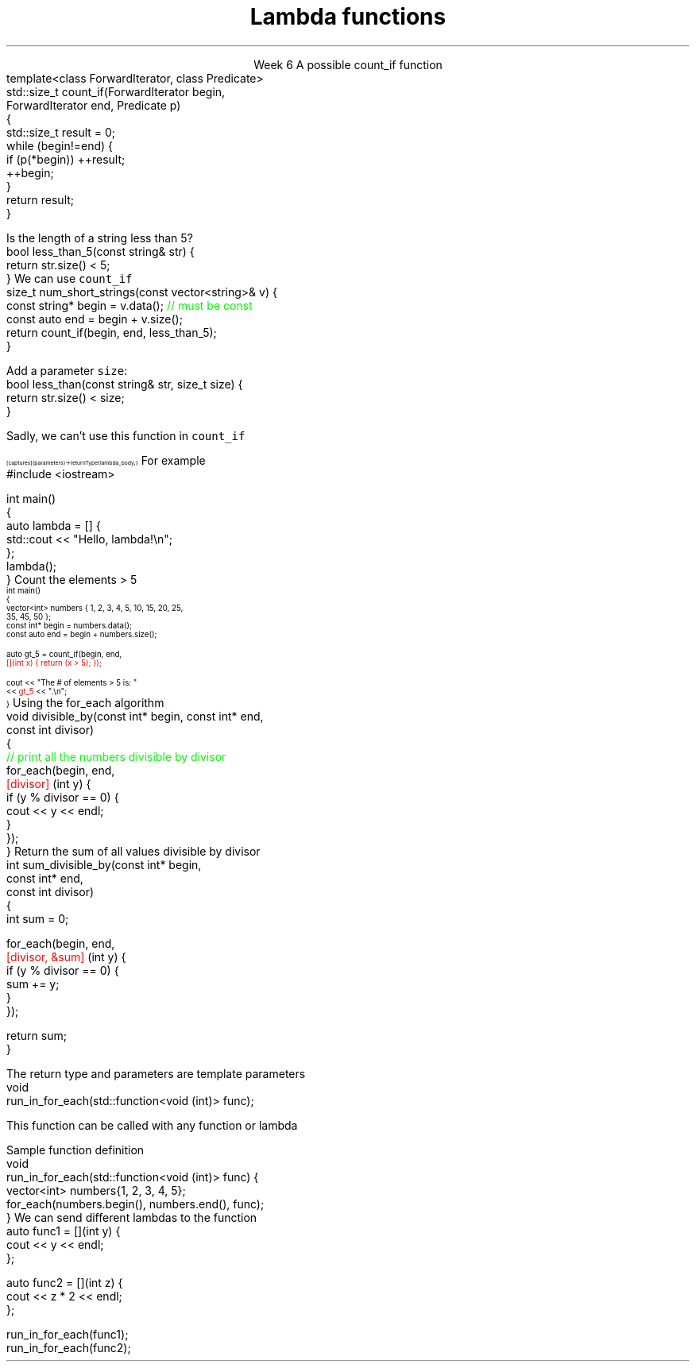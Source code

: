 
.TL
.gcolor blue
Lambda functions
.gcolor
.LP
.ce 1
Week 6
.SS Overview
.IT Lambda expressions
.i1 Motivation
.i1 Syntax
.i1 Usage
.IT std::function again
.SS Lambdas
.IT Motivation
.i1 Many functions in the STL take a function as an argument.
.i1 Suppose we want to count the number of short strings in a vector
.i2 There is a count_if function in the STL
.i2 Takes a range of pointers and a \fIpredicate\fR function
.i2s
A possible \*[c]count_if\*[r] function
.CW
  template<class ForwardIterator, class Predicate>
  std::size_t count_if(ForwardIterator begin,
                       ForwardIterator end, Predicate p)
  {
    std::size_t result = 0;
    while (begin!=end) {
      if (p(*begin)) ++result;
      ++begin;
    }
    return result;
  }
.R
.i2e
.bp
.IT If we define a predicate
.i1s
Is the length of a string less than 5?
.CW
  bool less_than_5(const string& str) {
    return str.size() < 5;
  }
.R
.i1e
.i1s
We can use \fCcount_if\fR 
.CW
  size_t num_short_strings(const vector<string>& v) {
    const string* begin = v.data(); \m[green]// must be const\m[]
    const auto end = begin + v.size();
    return count_if(begin, end, less_than_5);
  }
.R
.i1e
.IT We can write as many functions like this as we need
.i1 \fCless_than_10\fR, etc.
.IT Gets tedious quickly
.i1 And not very flexible 
.i2 Every new comparison is a recompile
.bp
.IT Goal
.i1 Avoid writing a new function for every value to compare
.i1 One possible solution
.i2s
Add a parameter \fCsize\fR:
.CW
  bool less_than(const string& str, size_t size) {
    return str.size() < size;
  }
.R

Sadly, we can't use this function in \fCcount_if\fR
.i2e
.IT The new function is arguably more generic
.i1 But we can't use our 'improved' \fCless_than\fR in \fCcount_if\fR
.i2 Predicate must be a \fIunary\fR function
.IT The improved function is less useful than the old
.i1 Even though we made it 'generic'
.IT We need a way to pass more than one parameter
.i1 to a function that can only take 1 parameter

.SS Lambda expressions
.IT Introduced in C++11
.i1 a.k.a closures, lambda functions, function literals, or just lambdas
.IT Lambda basic syntax
\s-8
.CW
  [ captures ] (parameters) -> returnType { lambda_body; }
.R
\s+8
.i1 Captures
.i2 Specify variables from the enclosing scope available for the lambda 
.i2 A capture clause is \fBalways\fR required
.i2 Use an empty clause, \fC[]\fR to capture nothing
.i1 Parameters
.i2 Parameters passed to the lambda.  Optional.
.SS Lambda Hello
.IT The 'hello world' of lambda expressions
.i1s
For example
.CW
  #include <iostream>
   
  int main()
  {
      auto lambda = [] { 
        std::cout << "Hello, lambda!\\n"; 
      };
      lambda();
  }
.R
.i1e
.SS Count_if again
.IT Now we can eliminate the second parameter
.i1s
Count the elements > 5
\s-4
.CW
  int main()
  {
    vector<int> numbers { 1, 2, 3, 4, 5, 10, 15, 20, 25,
                          35, 45, 50 };
    const int* begin = numbers.data();
    const auto end = begin + numbers.size();

    auto gt_5 = count_if(begin, end, 
                  \m[red][](int x) { return (x > 5); }); \m[]

    cout << "The # of elements > 5 is: "
         << \m[red]gt_5\m[] << ".\\n";
  }
.R
\s+4
.SS Captures
.IT Use variables from the enclosing scope
.i1s
Using the \*[c]for_each\*[r] algorithm
.CW
 void divisible_by(const int* begin, const int* end, 
                   const int divisor)
 {
   \m[green]// print all the numbers divisible by divisor\m[]
   for_each(begin, end, 
       \m[red][divisor]\m[] (int y) {
         if (y % divisor == 0) {
           cout << y << endl;
         }
       });
 }
.R
.i1e
.IT The \fCdivisor\fR parameter is local to the scope of the function
.i1 Same scope that contains the lambda
.IT The \fIcapture\fR \fC[divisor]\fR makes it available to the lambda
.IT The \fIcapture\fR \fC[=]\fR makes \fBall\fR local variables available
.SS Capture pass by reference
.IT Can pass by reference or value into a capture
.i1s
Return the sum of all values divisible by divisor
.CW
 int sum_divisible_by(const int* begin, 
                      const int* end, 
                      const int divisor)
 {
   int sum = 0;
    
   for_each(begin, end, 
       \m[red][divisor, &sum]\m[] (int y) {
         if (y % divisor == 0) {
           sum += y;
         }
       });

   return sum;
 }
.R
.i1e
.bp
.IT \fC[=, &sum]\fR
.i1 Captures any referenced variable within the lambda by value (making a copy), 
.i2 Except \fCsum\fR that has to be captured by reference
.IT \fC[&, divisor]\fR
.i1 Captures any referenced variable within the lambda by reference, 
.i2 Except \fCdivisor\fR that has to be captured by value
.SS Lambda relation to classes
.IT Under the hood every lambda is a new class
.i1 i.e. a new \fItype\fR
.IT Even when many lambda expressions receive the same arguments 
.i1 And return the same type, 
.i1 Each will be a different class
.IT Is it possible to reuse a lambda?
.i1 Yes.
.SS std::function wrapper
.IT Allows standardized way to pass around
.i1 Lambda expressions
.i1 Function objects
.i1 Function pointers
.IT \*[c]std::function\*[r] added in C++11
.i1 \*[c]#include <functional>\*[r]
.i1 Provides a more explicit method for passing functions
.i1s
The return type and parameters are template parameters
.CW
 void 
 run_in_for_each(std::function<void (int)> func);
.R

This function can be called with any function or lambda
.i1e
.i2 That returns \*[c]void\*[r] and takes a single \*[c]int\*[r] parameter
.bp
.IT Suppose we implement \fCrun_for_each\fR
.i1s
Sample function definition
.CW
 void 
 run_in_for_each(std::function<void (int)> func) {
  vector<int> numbers{1, 2, 3, 4, 5};
  for_each(numbers.begin(), numbers.end(), func);
 }
.R
.i1e
.IT Once defined
.i1s
We can send different lambdas to the function
.CW
  auto func1 = [](int y) {
    cout << y << endl;
  };

  auto func2 = [](int z) {
    cout << z * 2 << endl;
  };

  run_in_for_each(func1);
  run_in_for_each(func2);
.R
.i1e
.SS Summary
.IT Lambda expressions
.i1 Expressive, just-in-time functions, right when you need them
.i1 Standardize passing functions and lambdas 
.i2 Using \fCstd::function\fR


